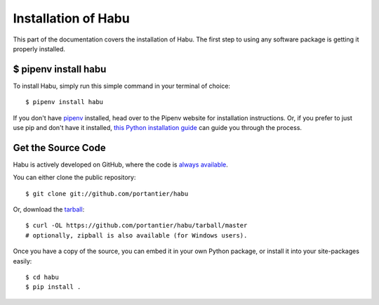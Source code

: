 .. _install:

Installation of Habu
========================

This part of the documentation covers the installation of Habu.
The first step to using any software package is getting it properly installed.

$ pipenv install habu
---------------------

To install Habu, simply run this simple command in your terminal of choice::

    $ pipenv install habu

If you don't have `pipenv <http://pipenv.org/>`_ installed, head over to the
Pipenv website for installation instructions. Or, if you prefer to just use
pip and don't have it installed, `this Python installation guide <https://docs.python-guide.org/starting/installation/>`_
can guide you through the process.

Get the Source Code
-------------------

Habu is actively developed on GitHub, where the code is
`always available <https://github.com/portantier/habu>`_.

You can either clone the public repository::

    $ git clone git://github.com/portantier/habu

Or, download the `tarball <https://github.com/portantier/habu/tarball/master>`_::

    $ curl -OL https://github.com/portantier/habu/tarball/master
    # optionally, zipball is also available (for Windows users).

Once you have a copy of the source, you can embed it in your own Python
package, or install it into your site-packages easily::

    $ cd habu
    $ pip install .
